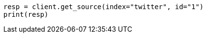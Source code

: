 // docs/get.asciidoc:269

[source, python]
----
resp = client.get_source(index="twitter", id="1")
print(resp)
----